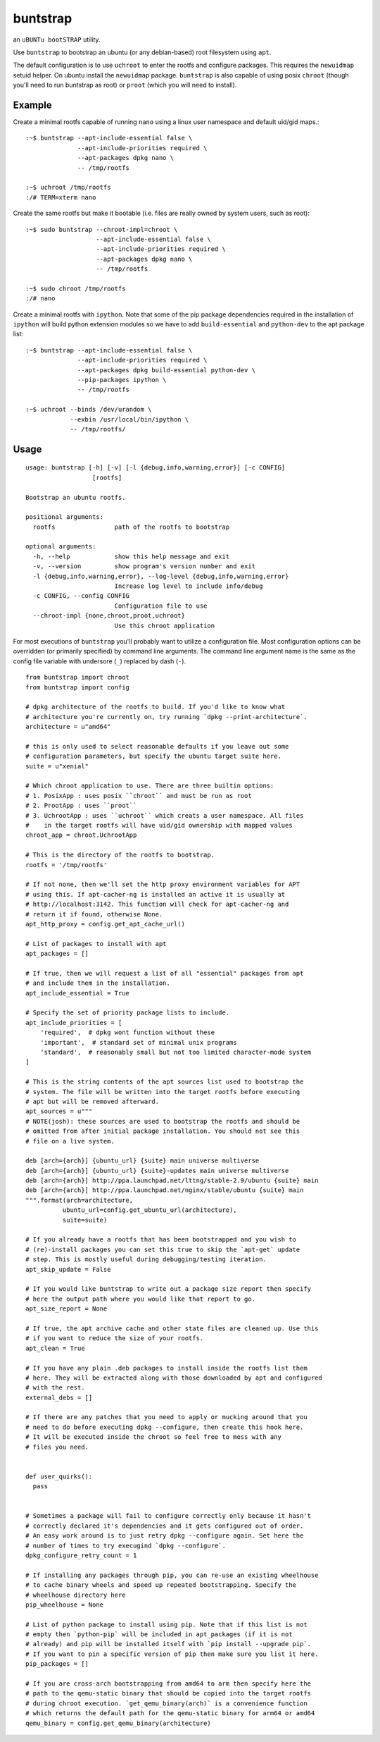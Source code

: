 =========
buntstrap
=========

an ``uBUNTu bootSTRAP`` utility.

Use ``buntstrap`` to bootstrap an ubuntu (or any debian-based) root filesystem
using ``apt``.

The default configuration is to use ``uchroot`` to enter the rootfs and
configure packages. This requires the ``newuidmap`` setuid helper. On ubuntu
install the ``newuidmap`` package. ``buntstrap`` is also capable of using
posix ``chroot`` (though you'll need to run buntstrap as root) or ``proot``
(which you will need to install).

-------
Example
-------

Create a minimal rootfs capable of running ``nano`` using a linux user
namespace and default uid/gid maps.::

  :~$ buntstrap --apt-include-essential false \
                --apt-include-priorities required \
                --apt-packages dpkg nano \
                -- /tmp/rootfs

  :~$ uchroot /tmp/rootfs
  :/# TERM=xterm nano

Create the same rootfs but make it bootable (i.e. files are really owned by
system users, such as root)::

  :~$ sudo buntstrap --chroot-impl=chroot \
                     --apt-include-essential false \
                     --apt-include-priorities required \
                     --apt-packages dpkg nano \
                     -- /tmp/rootfs

  :~$ sudo chroot /tmp/rootfs
  :/# nano

Create a minimal rootfs with ``ipython``. Note that some of the pip package
dependencies required in the installation of ``ipython`` will build python
extension modules so we have to add ``build-essential`` and ``python-dev`` to
the apt package list::

  :~$ buntstrap --apt-include-essential false \
                --apt-include-priorities required \
                --apt-packages dpkg build-essential python-dev \
                --pip-packages ipython \
                -- /tmp/rootfs

  :~$ uchroot --binds /dev/urandom \
              --exbin /usr/local/bin/ipython \
              -- /tmp/rootfs/


-----
Usage
-----

::

    usage: buntstrap [-h] [-v] [-l {debug,info,warning,error}] [-c CONFIG]
                      [rootfs]

    Bootstrap an ubuntu rootfs.

    positional arguments:
      rootfs                path of the rootfs to bootstrap

    optional arguments:
      -h, --help            show this help message and exit
      -v, --version         show program's version number and exit
      -l {debug,info,warning,error}, --log-level {debug,info,warning,error}
                            Increase log level to include info/debug
      -c CONFIG, --config CONFIG
                            Configuration file to use
      --chroot-impl {none,chroot,proot,uchroot}
                            Use this chroot application

For most executions of ``buntstrap`` you'll probably want to utilize a
configuration file. Most configuration options can be overridden (or primarily
specified) by command line arguments. The command line argument name is the
same as the config file variable with undersore (``_``) replaced by dash
(``-``).

::

    from buntstrap import chroot
    from buntstrap import config

    # dpkg architecture of the rootfs to build. If you'd like to know what
    # architecture you're currently on, try running `dpkg --print-architecture`.
    architecture = u"amd64"

    # this is only used to select reasonable defaults if you leave out some
    # configuration parameters, but specify the ubuntu target suite here.
    suite = u"xenial"

    # Which chroot application to use. There are three builtin options:
    # 1. PosixApp : uses posix ``chroot`` and must be run as root
    # 2. ProotApp : uses ``proot``
    # 3. UchrootApp : uses ``uchroot`` which creats a user namespace. All files
    #    in the target rootfs will have uid/gid ownership with mapped values
    chroot_app = chroot.UchrootApp

    # This is the directory of the rootfs to bootstrap.
    rootfs = '/tmp/rootfs'

    # If not none, then we'll set the http proxy environment variables for APT
    # using this. If apt-cacher-ng is installed an active it is usually at
    # http://localhost:3142. This function will check for apt-cacher-ng and
    # return it if found, otherwise None.
    apt_http_proxy = config.get_apt_cache_url()

    # List of packages to install with apt
    apt_packages = []

    # If true, then we will request a list of all "essential" packages from apt
    # and include them in the installation.
    apt_include_essential = True

    # Specify the set of priority package lists to include.
    apt_include_priorities = [
        'required',  # dpkg wont function without these
        'important',  # standard set of minimal unix programs
        'standard',  # reasonably small but not too limited character-mode system
    ]

    # This is the string contents of the apt sources list used to bootstrap the
    # system. The file will be written into the target rootfs before executing
    # apt but will be removed afterward.
    apt_sources = u"""
    # NOTE(josh): these sources are used to bootstrap the rootfs and should be
    # omitted from after initial package installation. You should not see this
    # file on a live system.

    deb [arch={arch}] {ubuntu_url} {suite} main universe multiverse
    deb [arch={arch}] {ubuntu_url} {suite}-updates main universe multiverse
    deb [arch={arch}] http://ppa.launchpad.net/lttng/stable-2.9/ubuntu {suite} main
    deb [arch={arch}] http://ppa.launchpad.net/nginx/stable/ubuntu {suite} main
    """.format(arch=architecture,
              ubuntu_url=config.get_ubuntu_url(architecture),
              suite=suite)

    # If you already have a rootfs that has been bootstrapped and you wish to
    # (re)-install packages you can set this true to skip the `apt-get` update
    # step. This is mostly useful during debugging/testing iteration.
    apt_skip_update = False

    # If you would like buntstrap to write out a package size report then specify
    # here the output path where you would like that report to go.
    apt_size_report = None

    # If true, the apt archive cache and other state files are cleaned up. Use this
    # if you want to reduce the size of your rootfs.
    apt_clean = True

    # If you have any plain .deb packages to install inside the rootfs list them
    # here. They will be extracted along with those downloaded by apt and configured
    # with the rest.
    external_debs = []

    # If there are any patches that you need to apply or mucking around that you
    # need to do before executing dpkg --configure, then create this hook here.
    # It will be executed inside the chroot so feel free to mess with any
    # files you need.


    def user_quirks():
      pass


    # Sometimes a package will fail to configure correctly only because it hasn't
    # correctly declared it's dependencies and it gets configured out of order.
    # An easy work around is to just retry dpkg --configure again. Set here the
    # number of times to try execugind `dpkg --configure`.
    dpkg_configure_retry_count = 1

    # If installing any packages through pip, you can re-use an existing wheelhouse
    # to cache binary wheels and speed up repeated bootstrapping. Specify the
    # wheelhouse directory here
    pip_wheelhouse = None

    # List of python package to install using pip. Note that if this list is not
    # empty then `python-pip` will be included in apt_packages (if it is not
    # already) and pip will be installed itself with `pip install --upgrade pip`.
    # If you want to pin a specific version of pip then make sure you list it here.
    pip_packages = []

    # If you are cross-arch bootstrapping from amd64 to arm then specify here the
    # path to the qemu-static binary that should be copied into the target rootfs
    # during chroot execution. `get_qemu_binary(arch)` is a convenience function
    # which returns the default path for the qemu-static binary for arm64 or amd64
    qemu_binary = config.get_qemu_binary(architecture)
